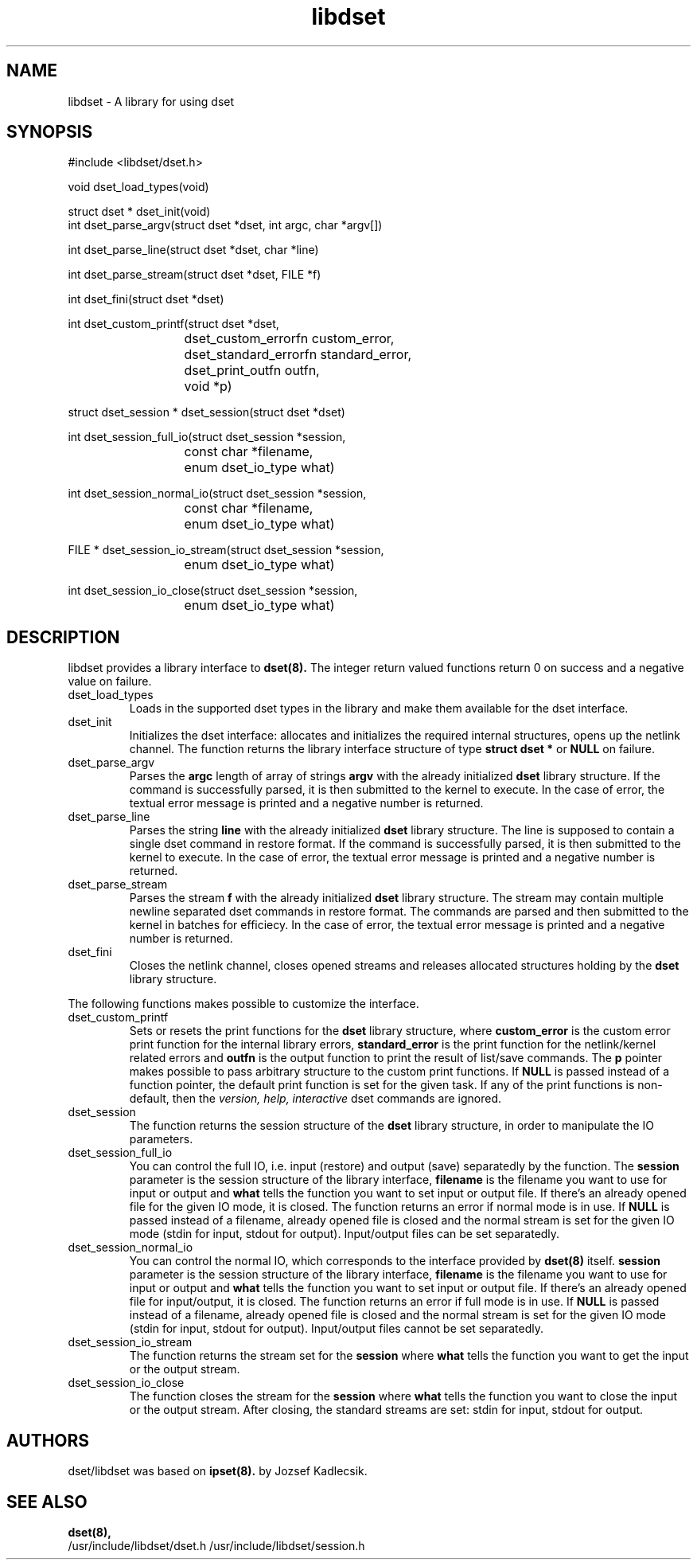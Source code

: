 .\" Man page written by Bin Cheng <cbdog94@gmail.org>
.\" 
.\" This program is free software; you can redistribute it and/or modify
.\" it under the terms of the GNU General Public License as published by
.\" the Free Software Foundation; either version 2 of the License, or
.\" (at your option) any later version.
.\" 
.\" This program is distributed in the hope that it will be useful,
.\" but WITHOUT ANY WARRANTY; without even the implied warranty of
.\" MERCHANTABILITY or FITNESS FOR A PARTICULAR PURPOSE.  See the
.\" GNU General Public License for more details.
.\" 
.\" You should have received a copy of the GNU General Public License
.\" along with this program; if not, write to the Free Software
.\" Foundation, Inc., 675 Mass Ave, Cambridge, MA 02139, USA.
.TH libdset 3 "Nov 1, 2019" "Bin Cheng" ""
.SH NAME
libdset \- A library for using dset
.SH SYNOPSIS
.nf
#include <libdset/dset.h>
.sp
void dset_load_types(void)
.sp
struct dset * dset_init(void)
int dset_parse_argv(struct dset *dset, int argc, char *argv[])
.sp
int dset_parse_line(struct dset *dset, char *line)
.sp
int dset_parse_stream(struct dset *dset, FILE *f)
.sp
int dset_fini(struct dset *dset)
.sp
int dset_custom_printf(struct dset *dset,
			dset_custom_errorfn custom_error,
			dset_standard_errorfn standard_error,
			dset_print_outfn outfn,
			void *p)
.sp
struct dset_session * dset_session(struct dset *dset)
.sp
int dset_session_full_io(struct dset_session *session,
			  const char *filename,
			  enum dset_io_type what)
.sp
int dset_session_normal_io(struct dset_session *session,
			    const char *filename,
			    enum dset_io_type what)
.sp
FILE * dset_session_io_stream(struct dset_session *session,
			       enum dset_io_type what)
.sp
int dset_session_io_close(struct dset_session *session,
			   enum dset_io_type what)
.SH DESCRIPTION
libdset provides a library interface to 
.BR dset(8). 
The integer return valued functions return 0 on success and a negative
value on failure.
.TP 
dset_load_types
Loads in the supported dset types in the library and make them
available for the dset interface.

.TP
dset_init
Initializes the dset interface: allocates and initializes the required
internal structures, opens up the netlink channel. The function returns
the library interface structure of type
.B
struct dset *
or
.B NULL
on failure.

.TP
dset_parse_argv
Parses the
.B argc
length of array of strings
.B argv 
with the already initialized
.B
dset
library structure.
If the command is successfully parsed, it is then submitted to the kernel
to execute. In the case of error, the textual error message is printed
and a negative number is returned.

.TP
dset_parse_line
Parses the string
.B line
with the already initialized
.B
dset
library structure. The line is supposed to contain
a single dset command in restore format. If the command is successfully
parsed, it is then submitted to the kernel to execute. In the case of
error, the textual error message is printed and a negative number is
returned. 

.TP
dset_parse_stream
Parses the stream
.B f
with the already initialized
.B
dset
library structure. The stream may contain multiple newline
separated dset commands in restore format. The commands are parsed
and then submitted to the kernel in batches for efficiecy. In the case of
error, the textual error message is printed and a negative number is
returned. 

.TP
dset_fini
Closes the netlink channel, closes opened streams and releases allocated
structures holding by the
.B dset
library structure. 

.PP
The following functions makes possible to customize the interface.
.TP
dset_custom_printf
Sets or resets the print functions for the
.B
dset
library structure, where
.B
custom_error
is the custom error print function for the internal library errors,
.B
standard_error
is the print function for the netlink/kernel related errors and
.B
outfn
is the output function to print the result of list/save commands.
The
.B
p
pointer makes possible to pass arbitrary structure to the custom
print functions. If
.B
NULL
is passed instead of a function pointer, the default print function
is set for the given task. If any of the print functions is non-default,
then the
.I
version,
.I
help,
.I
interactive
dset commands are ignored.

.TP
dset_session
The function returns the session structure
of the
.B
dset
library structure, in order to manipulate the IO parameters.

.TP
dset_session_full_io
You can control the full IO, i.e. input (restore) and output (save)
separatedly by the function. The
.B
session
parameter is the session structure of the library interface,
.B
filename
is the filename you want to use for input or output
and
.B
what
tells the function you want to set input or output file.
If there's an already opened file for the given IO mode, it is closed.
The function returns an error if normal mode is in use. If
.B
NULL
is passed instead of a filename, already opened file is closed
and the normal stream is set for the given IO mode (stdin for input,
stdout for output). Input/output files can be set separatedly.

.TP
dset_session_normal_io
You can control the normal IO, which corresponds to the interface
provided by
.B
dset(8)
itself.
.B
session
parameter is the session structure of the library interface,
.B
filename
is the filename you want to use for input or output
and
.B
what
tells the function you want to set input or output file.
If there's an already opened file for input/output, it is closed.
The function returns an error if full mode is in use. If
.B
NULL
is passed instead of a filename, already opened file is closed
and the normal stream is set for the given IO mode (stdin for input,
stdout for output). Input/output files cannot be set separatedly.

.TP
dset_session_io_stream
The function returns the stream set for the
.B
session
where
.B
what
tells the function you want to get the input or the output stream.

.TP
dset_session_io_close
The function closes the stream for the
.B
session
where
.B
what
tells the function you want to close the input or the output
stream. After closing, the standard streams are set: stdin for input,
stdout for output.

.SH AUTHORS
dset/libdset was based on 
.BR ipset(8).
by Jozsef Kadlecsik.

.SH SEE ALSO
.BR dset(8),
.br
/usr/include/libdset/dset.h
/usr/include/libdset/session.h
